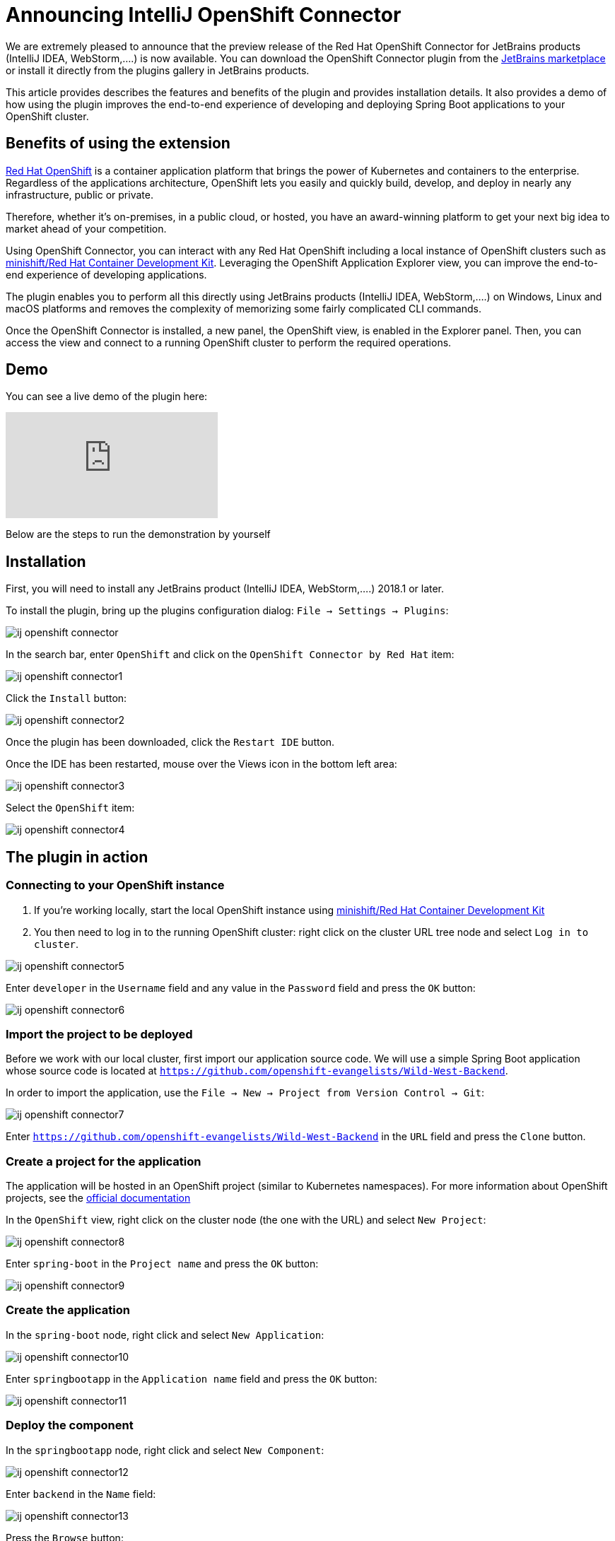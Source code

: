 = Announcing IntelliJ OpenShift Connector
:page-layout: blog
:page-author: jeffmaury
:page-tags: [release, jbosstools, intellij]
:page-date: 2019-03-11

We are extremely pleased to announce that the preview release of the Red Hat OpenShift Connector
for JetBrains products (IntelliJ IDEA, WebStorm,....) is now available. You can download the
OpenShift Connector plugin from the link:https://pluins.jetbrains.com[JetBrains marketplace]
or install it directly from the plugins gallery in JetBrains products.

This article provides describes the features and benefits of the plugin and provides installation details.
It also provides a demo of how using the plugin improves the end-to-end experience of developing
and deploying Spring Boot applications to your OpenShift cluster.

== Benefits of using the extension

link:https://www.openshiftcom[Red Hat OpenShift] is a container application platform that brings
the power of Kubernetes and containers to the enterprise. Regardless of the applications architecture,
OpenShift lets you easily and quickly build, develop, and deploy in nearly any infrastructure, public or private.

Therefore, whether it's on-premises, in a public cloud, or hosted, you have an award-winning platform
to get your next big idea to market ahead of your competition.

Using OpenShift Connector, you can interact with any Red Hat OpenShift including a local instance of OpenShift
clusters such as link:https://developers.redhat.com/products/cdk/overview/[minishift/Red Hat Container Development Kit].
Leveraging the OpenShift Application Explorer view, you can improve the end-to-end experience of developing applications.

The plugin enables you to perform all this directly using JetBrains products (IntelliJ IDEA, WebStorm,....)
on Windows, Linux and macOS platforms and removes the complexity of memorizing some fairly complicated
CLI commands.

Once the OpenShift Connector is installed, a new panel, the OpenShift view, is enabled in the Explorer panel.
Then, you can access the view and connect to a running OpenShift cluster to perform the required operations.

== Demo

You can see a live demo of the plugin here:

video::kCESA7a5i3M[youtube]

Below are the steps to run the demonstration by yourself

== Installation

First, you will need to install any JetBrains product (IntelliJ IDEA, WebStorm,....) 2018.1 or later.

To install the plugin, bring up the plugins configuration dialog: `File -> Settings -> Plugins`:

image::images/ij-openshift-connector.png[]

In the search bar, enter `OpenShift`  and click on the `OpenShift Connector by Red Hat` item:

image::images/ij-openshift-connector1.png[]

Click the `Install` button:

image::images/ij-openshift-connector2.png[]

Once the plugin has been downloaded, click the `Restart IDE` button.

Once the IDE has been restarted, mouse over the Views icon in the bottom left area:

image::images/ij-openshift-connector3.png[]

Select the `OpenShift` item:

image::images/ij-openshift-connector4.png[]

== The plugin in action

=== Connecting to your OpenShift instance

. If you're working locally, start the local OpenShift instance using link:https://developers.redhat.com/products/cdk/overview/[minishift/Red Hat Container Development Kit]
. You then need to log in to the running OpenShift cluster: right click on the cluster URL tree node and select `Log in to cluster`.

image::images/ij-openshift-connector5.png[]

Enter `developer` in the `Username` field and any value in the `Password` field and press the `OK` button:

image::images/ij-openshift-connector6.png[]

=== Import the project to be deployed

Before we work with our local cluster, first import our application source code. We will use a simple
Spring Boot application whose source code is located at `https://github.com/openshift-evangelists/Wild-West-Backend`.

In order to import the application, use the `File -> New -> Project from Version Control -> Git`:

image::images/ij-openshift-connector7.png[]

Enter `https://github.com/openshift-evangelists/Wild-West-Backend` in the `URL` field and press
the `Clone` button.

=== Create a project for the application

The application will be hosted in an OpenShift project (similar to Kubernetes namespaces).
For more information about OpenShift projects, see the
https://docs.openshift.com/container-platform/3.11/admin_guide/managing_projects.html[official documentation]

In the `OpenShift` view, right click on the cluster node (the one with the URL) and select `New Project`:

image::images/ij-openshift-connector8.png[]

Enter `spring-boot` in the `Project name` and press the `OK` button:

image::images/ij-openshift-connector9.png[]

=== Create the application

In the `spring-boot` node, right click and select `New Application`:

image::images/ij-openshift-connector10.png[]

Enter `springbootapp` in the `Application name` field and press the `OK` button:

image::images/ij-openshift-connector11.png[]

=== Deploy the component

In the `springbootapp` node, right click and select `New Component`:

image::images/ij-openshift-connector12.png[]

Enter `backend` in the `Name` field:

image::images/ij-openshift-connector13.png[]

Press the `Browse` button:

image::images/ij-openshift-connector14.png[]

Select the `Wild-West-Backend` project and press the `OK` button:

image::images/ij-openshift-connector15.png[]

In the `Component type` field, select the `java` item:

image::images/ij-openshift-connector16.png[]

Press the `OK` button. A new terminal window will be displayed and the component
will be deployed to your local cluster.

image::images/ij-openshift-connector17.png[]

WARNING: On IntelliJ IDEA 2018.3 or 2018.3 based JetBrains products, the terminal window will be
automatically closed when the underlying command process is terminated. We are working for a 
workaround but we recommend to use previous versions until the plugin will be updated.
See the https://github.com/redhat-developer/intellij-openshift-connector/issues/33[issue] for
more information

Once deployed, the component will appear in the `OpenShift` view:

image::images/ij-openshift-connector18.png[]

=== Testing the component

Let's try to test the deployed application in a browser. In the `OpenShift` view, right click
the `backend` node and select `Open in Browser`:

image::images/ij-openshift-connector19.png[]

As no URL has been set up for our component (to allow external access to our application),
press the `OK` button:

image::images/ij-openshift-connector20.png[]

As our application is exposing several ports, we need to select one: choose the `8080` one
and press the `OK` button. The following brower window should be displayed:

image::images/ij-openshift-connector21.png[]

Don't worry, the error message is displayed because our application has no mapping
for the root. Append `/egg` in the URL bar in the browser window and press the
`ENTER` key:

image::images/ij-openshift-connector22.png[]

=== Inner loop

In the following scenario, we will modify locally the application source code and
verify that the modification is broadcasted immediatly to the cluster.
Let's switch our application in `watch` mode so that every local modification is sent
to the cluster:

In the `OpenShift` view, right click the `backend` node and select `Watch`:

image::images/ij-openshift-connector23.png[]

Now, in the `Project` view, open the `src/main/java/com/openshift/wildwest/APIController.java` file:

image::images/ij-openshift-connector24.png[]

Modify the `egg` method:

```java
	@RequestMapping("/egg")
	public String easterEgg() {
		return "Every game needs an easter egg!!";
	}
```

with the following content:

```java
	@RequestMapping("/egg")
	public String easterEgg() {
		return "A change from inside my ide";
	}
```

Refresh the browser window and you should see the following output:

image::images/ij-openshift-connector25.png[]

Enjoy!

Jeff Maury